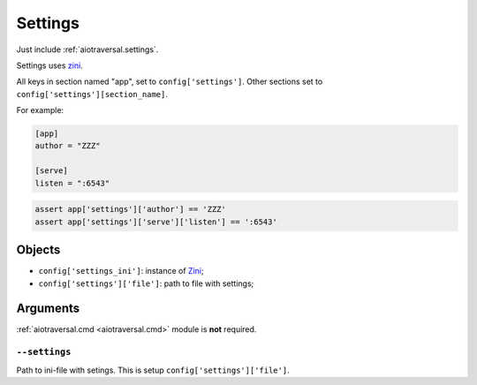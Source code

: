 .. _aiotraversal.settings:

========
Settings
========

Just include :ref:`aiotraversal.settings`.

Settings uses `zini <https://github.com/zzzsochi/zini>`_.

All keys in section named "app", set to ``config['settings']``.
Other sections set to ``config['settings'][section_name]``.

For example:

.. code:: ini

    [app]
    author = "ZZZ"

    [serve]
    listen = ":6543"

.. code:: python

    assert app['settings']['author'] == 'ZZZ'
    assert app['settings']['serve']['listen'] == ':6543'


Objects
=======

* ``config['settings_ini']``: instance of `Zini <https://github.com/zzzsochi/zini>`_;
* ``config['settings']['file']``: path to file with settings;


Arguments
=========

:ref:`aiotraversal.cmd <aiotraversal.cmd>` module is **not** required.

``--settings``
--------------

Path to ini-file with setings. This is setup ``config['settings']['file']``.
